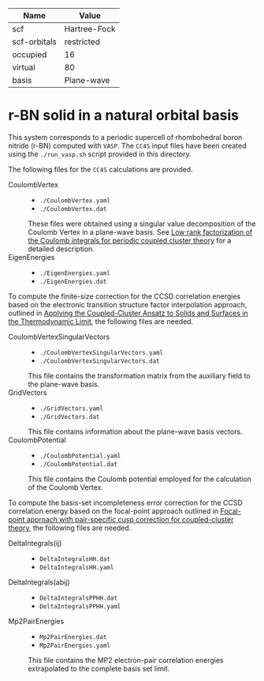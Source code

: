 | Name         | Value        |
|--------------+--------------|
| scf          | Hartree-Fock |
| scf-orbitals | restricted   |
| occupied     | 16           |
| virtual      | 80           |
| basis        | Plane-wave   |

* r-BN solid in a natural orbital basis

This system corresponds to a periodic supercell of rhombohedral boron nitride (r-BN)
computed with =VASP=.
The =CC4S= input files have been created using the  =./run_vasp.sh= script provided in this directory.

The following files for the =CC4S= calculations are provided.
- CoulombVertex ::
  - =./CoulombVertex.yaml=
  - =./CoulombVertex.dat=
  These files were obtained using a singular value decomposition of the
  Coulomb Vertex in a plane-wave basis. See [[https://doi.org/10.1063/1.4977994][Low rank factorization of the Coulomb integrals for periodic coupled cluster theory]]
  for a detailed description.
- EigenEnergies ::
  - =./EigenEnergies.yaml=
  - =./EigenEnergies.dat=

To compute the finite-size correction for the CCSD correlation energies based on the
electronic transition structure factor interpolation approach, outlined in
[[https://doi.org/10.1103/PhysRevX.8.021043][Applying the Coupled-Cluster Ansatz to Solids and Surfaces in the Thermodynamic Limit]], the following files are needed.
- CoulombVertexSingularVectors ::
  - =./CoulombVertexSingularVectors.yaml=
  - =./CoulombVertexSingularVectors.dat=
  This file contains the transformation matrix from the auxiliary field to the plane-wave basis.
- GridVectors ::
  - =./GridVectors.yaml=
  - =./GridVectors.dat=
  This file contains information about the plane-wave basis vectors.
- CoulombPotential ::
  - =./CoulombPotential.yaml=
  - =./CoulombPotential.dat=
  This file contains the Coulomb potential employed for the calculation of the Coulomb Vertex.

To compute the basis-set incompleteness error correction for the CCSD correlation energy
based on the focal-point approach outlined in [[https://aip.scitation.org/doi/full/10.1063/5.0050054][Focal-point approach with pair-specific cusp correction for coupled-cluster theory]],
the following files are needed.
- DeltaIntegrals(ij) ::
  - =DeltaIntegralsHH.dat=
  - =DeltaIntegralsHH.yaml=
- DeltaIntegrals(abij) ::
  - =DeltaIntegralsPPHH.dat=
  - =DeltaIntegralsPPHH.yaml=
- Mp2PairEnergies ::
  - =Mp2PairEnergies.dat=
  - =Mp2PairEnergies.yaml=
  This file contains the MP2 electron-pair correlation energies extrapolated to the
  complete basis set limit.
